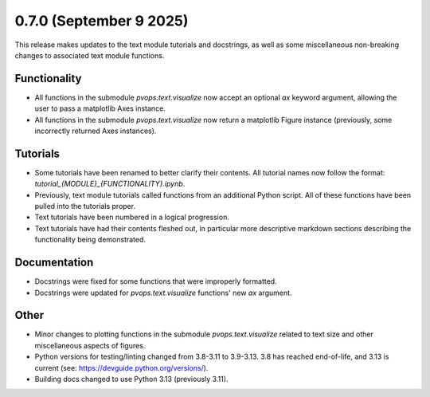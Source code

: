 0.7.0 (September 9 2025)
------------------------

This release makes updates to the text module tutorials and docstrings, as well as some miscellaneous non-breaking changes
to associated text module functions.

Functionality
~~~~~~~~~~~~~~

* All functions in the submodule `pvops.text.visualize` now accept an optional `ax` keyword argument, allowing the user to pass a matplotlib Axes instance.

* All functions in the submodule `pvops.text.visualize` now return a matplotlib Figure instance (previously, some incorrectly returned Axes instances).

Tutorials
~~~~~~~~~~~~~~

* Some tutorials have been renamed to better clarify their contents. All tutorial names now follow the format: `tutorial_{MODULE}_{FUNCTIONALITY}.ipynb`.

* Previously, text module tutorials called functions from an additional Python script. All of these functions have been pulled into the tutorials proper.

* Text tutorials have been numbered in a logical progression.

* Text tutorials have had their contents fleshed out, in particular more descriptive markdown sections describing the functionality being demonstrated.

Documentation
~~~~~~~~~~~~~

* Docstrings were fixed for some functions that were improperly formatted.

* Docstrings were updated for `pvops.text.visualize` functions' new `ax` argument.

Other
~~~~~~

* Minor changes to plotting functions in the submodule `pvops.text.visualize` related to text size and other miscellaneous aspects of figures.

* Python versions for testing/linting changed from 3.8-3.11 to 3.9-3.13. 3.8 has reached end-of-life, and 3.13 is current (see: https://devguide.python.org/versions/).

* Building docs changed to use Python 3.13 (previously 3.11).
